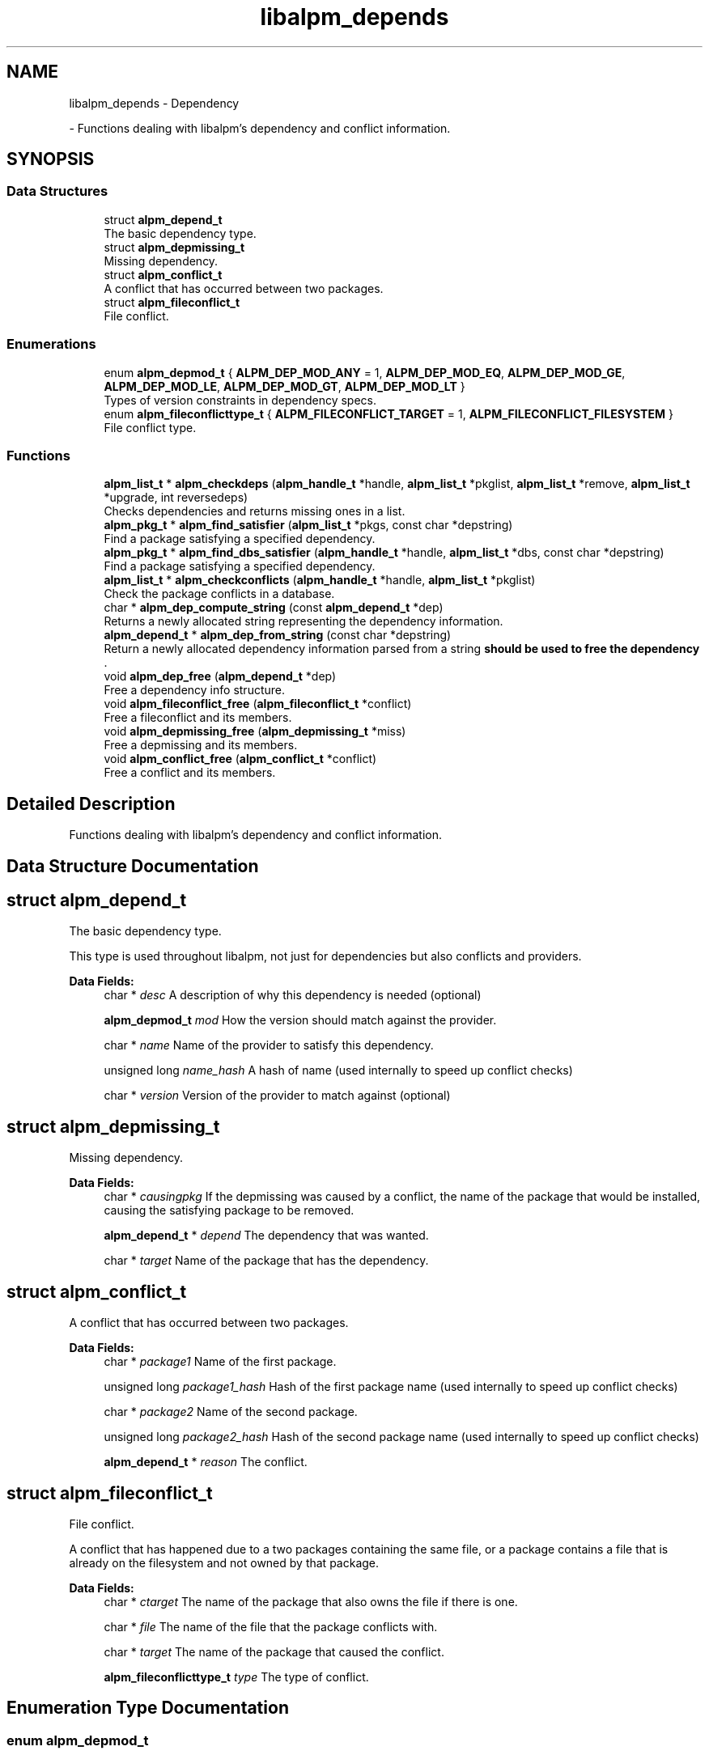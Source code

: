 .TH "libalpm_depends" 3 "Sun Mar 6 2022" "libalpm" \" -*- nroff -*-
.ad l
.nh
.SH NAME
libalpm_depends \- Dependency
.PP
 \- Functions dealing with libalpm's dependency and conflict information\&.  

.SH SYNOPSIS
.br
.PP
.SS "Data Structures"

.in +1c
.ti -1c
.RI "struct \fBalpm_depend_t\fP"
.br
.RI "The basic dependency type\&. "
.ti -1c
.RI "struct \fBalpm_depmissing_t\fP"
.br
.RI "Missing dependency\&. "
.ti -1c
.RI "struct \fBalpm_conflict_t\fP"
.br
.RI "A conflict that has occurred between two packages\&. "
.ti -1c
.RI "struct \fBalpm_fileconflict_t\fP"
.br
.RI "File conflict\&. "
.in -1c
.SS "Enumerations"

.in +1c
.ti -1c
.RI "enum \fBalpm_depmod_t\fP { \fBALPM_DEP_MOD_ANY\fP = 1, \fBALPM_DEP_MOD_EQ\fP, \fBALPM_DEP_MOD_GE\fP, \fBALPM_DEP_MOD_LE\fP, \fBALPM_DEP_MOD_GT\fP, \fBALPM_DEP_MOD_LT\fP }"
.br
.RI "Types of version constraints in dependency specs\&. "
.ti -1c
.RI "enum \fBalpm_fileconflicttype_t\fP { \fBALPM_FILECONFLICT_TARGET\fP = 1, \fBALPM_FILECONFLICT_FILESYSTEM\fP }"
.br
.RI "File conflict type\&. "
.in -1c
.SS "Functions"

.in +1c
.ti -1c
.RI "\fBalpm_list_t\fP * \fBalpm_checkdeps\fP (\fBalpm_handle_t\fP *handle, \fBalpm_list_t\fP *pkglist, \fBalpm_list_t\fP *remove, \fBalpm_list_t\fP *upgrade, int reversedeps)"
.br
.RI "Checks dependencies and returns missing ones in a list\&. "
.ti -1c
.RI "\fBalpm_pkg_t\fP * \fBalpm_find_satisfier\fP (\fBalpm_list_t\fP *pkgs, const char *depstring)"
.br
.RI "Find a package satisfying a specified dependency\&. "
.ti -1c
.RI "\fBalpm_pkg_t\fP * \fBalpm_find_dbs_satisfier\fP (\fBalpm_handle_t\fP *handle, \fBalpm_list_t\fP *dbs, const char *depstring)"
.br
.RI "Find a package satisfying a specified dependency\&. "
.ti -1c
.RI "\fBalpm_list_t\fP * \fBalpm_checkconflicts\fP (\fBalpm_handle_t\fP *handle, \fBalpm_list_t\fP *pkglist)"
.br
.RI "Check the package conflicts in a database\&. "
.ti -1c
.RI "char * \fBalpm_dep_compute_string\fP (const \fBalpm_depend_t\fP *dep)"
.br
.RI "Returns a newly allocated string representing the dependency information\&. "
.ti -1c
.RI "\fBalpm_depend_t\fP * \fBalpm_dep_from_string\fP (const char *depstring)"
.br
.RI "Return a newly allocated dependency information parsed from a string \fBshould be used to free the dependency \fP\&. "
.ti -1c
.RI "void \fBalpm_dep_free\fP (\fBalpm_depend_t\fP *dep)"
.br
.RI "Free a dependency info structure\&. "
.ti -1c
.RI "void \fBalpm_fileconflict_free\fP (\fBalpm_fileconflict_t\fP *conflict)"
.br
.RI "Free a fileconflict and its members\&. "
.ti -1c
.RI "void \fBalpm_depmissing_free\fP (\fBalpm_depmissing_t\fP *miss)"
.br
.RI "Free a depmissing and its members\&. "
.ti -1c
.RI "void \fBalpm_conflict_free\fP (\fBalpm_conflict_t\fP *conflict)"
.br
.RI "Free a conflict and its members\&. "
.in -1c
.SH "Detailed Description"
.PP 
Functions dealing with libalpm's dependency and conflict information\&. 


.SH "Data Structure Documentation"
.PP 
.SH "struct alpm_depend_t"
.PP 
The basic dependency type\&. 

This type is used throughout libalpm, not just for dependencies but also conflicts and providers\&. 
.PP
\fBData Fields:\fP
.RS 4
char * \fIdesc\fP A description of why this dependency is needed (optional) 
.br
.PP
\fBalpm_depmod_t\fP \fImod\fP How the version should match against the provider\&. 
.br
.PP
char * \fIname\fP Name of the provider to satisfy this dependency\&. 
.br
.PP
unsigned long \fIname_hash\fP A hash of name (used internally to speed up conflict checks) 
.br
.PP
char * \fIversion\fP Version of the provider to match against (optional) 
.br
.PP
.RE
.PP
.SH "struct alpm_depmissing_t"
.PP 
Missing dependency\&. 
.PP
\fBData Fields:\fP
.RS 4
char * \fIcausingpkg\fP If the depmissing was caused by a conflict, the name of the package that would be installed, causing the satisfying package to be removed\&. 
.br
.PP
\fBalpm_depend_t\fP * \fIdepend\fP The dependency that was wanted\&. 
.br
.PP
char * \fItarget\fP Name of the package that has the dependency\&. 
.br
.PP
.RE
.PP
.SH "struct alpm_conflict_t"
.PP 
A conflict that has occurred between two packages\&. 
.PP
\fBData Fields:\fP
.RS 4
char * \fIpackage1\fP Name of the first package\&. 
.br
.PP
unsigned long \fIpackage1_hash\fP Hash of the first package name (used internally to speed up conflict checks) 
.br
.PP
char * \fIpackage2\fP Name of the second package\&. 
.br
.PP
unsigned long \fIpackage2_hash\fP Hash of the second package name (used internally to speed up conflict checks) 
.br
.PP
\fBalpm_depend_t\fP * \fIreason\fP The conflict\&. 
.br
.PP
.RE
.PP
.SH "struct alpm_fileconflict_t"
.PP 
File conflict\&. 

A conflict that has happened due to a two packages containing the same file, or a package contains a file that is already on the filesystem and not owned by that package\&. 
.PP
\fBData Fields:\fP
.RS 4
char * \fIctarget\fP The name of the package that also owns the file if there is one\&. 
.br
.PP
char * \fIfile\fP The name of the file that the package conflicts with\&. 
.br
.PP
char * \fItarget\fP The name of the package that caused the conflict\&. 
.br
.PP
\fBalpm_fileconflicttype_t\fP \fItype\fP The type of conflict\&. 
.br
.PP
.RE
.PP
.SH "Enumeration Type Documentation"
.PP 
.SS "enum \fBalpm_depmod_t\fP"

.PP
Types of version constraints in dependency specs\&. 
.PP
\fBEnumerator\fP
.in +1c
.TP
\fB\fIALPM_DEP_MOD_ANY \fP\fP
No version constraint\&. 
.TP
\fB\fIALPM_DEP_MOD_EQ \fP\fP
Test version equality (package=x\&.y\&.z) 
.TP
\fB\fIALPM_DEP_MOD_GE \fP\fP
Test for at least a version (package>=x\&.y\&.z) 
.TP
\fB\fIALPM_DEP_MOD_LE \fP\fP
Test for at most a version (package<=x\&.y\&.z) 
.TP
\fB\fIALPM_DEP_MOD_GT \fP\fP
Test for greater than some version (package>x\&.y\&.z) 
.TP
\fB\fIALPM_DEP_MOD_LT \fP\fP
Test for less than some version (package<x\&.y\&.z) 
.SS "enum \fBalpm_fileconflicttype_t\fP"

.PP
File conflict type\&. Whether the conflict results from a file existing on the filesystem, or with another target in the transaction\&. 
.PP
\fBEnumerator\fP
.in +1c
.TP
\fB\fIALPM_FILECONFLICT_TARGET \fP\fP
The conflict results with a another target in the transaction\&. 
.TP
\fB\fIALPM_FILECONFLICT_FILESYSTEM \fP\fP
The conflict results from a file existing on the filesystem\&. 
.SH "Function Documentation"
.PP 
.SS "\fBalpm_list_t\fP * alpm_checkconflicts (\fBalpm_handle_t\fP * handle, \fBalpm_list_t\fP * pkglist)"

.PP
Check the package conflicts in a database\&. 
.PP
\fBParameters\fP
.RS 4
\fIhandle\fP the context handle 
.br
\fIpkglist\fP the list of packages to check
.RE
.PP
\fBReturns\fP
.RS 4
an \fBalpm_list_t\fP of \fBalpm_conflict_t\fP 
.RE
.PP

.SS "\fBalpm_list_t\fP * alpm_checkdeps (\fBalpm_handle_t\fP * handle, \fBalpm_list_t\fP * pkglist, \fBalpm_list_t\fP * remove, \fBalpm_list_t\fP * upgrade, int reversedeps)"

.PP
Checks dependencies and returns missing ones in a list\&. Dependencies can include versions with depmod operators\&. 
.PP
\fBParameters\fP
.RS 4
\fIhandle\fP the context handle 
.br
\fIpkglist\fP the list of local packages 
.br
\fIremove\fP an alpm_list_t* of packages to be removed 
.br
\fIupgrade\fP an alpm_list_t* of packages to be upgraded (remove-then-upgrade) 
.br
\fIreversedeps\fP handles the backward dependencies 
.RE
.PP
\fBReturns\fP
.RS 4
an alpm_list_t* of \fBalpm_depmissing_t\fP pointers\&. 
.RE
.PP

.SS "void alpm_conflict_free (\fBalpm_conflict_t\fP * conflict)"

.PP
Free a conflict and its members\&. 
.PP
\fBParameters\fP
.RS 4
\fIconflict\fP the conflict to free 
.RE
.PP

.SS "char * alpm_dep_compute_string (const \fBalpm_depend_t\fP * dep)"

.PP
Returns a newly allocated string representing the dependency information\&. 
.PP
\fBParameters\fP
.RS 4
\fIdep\fP a dependency info structure 
.RE
.PP
\fBReturns\fP
.RS 4
a formatted string, e\&.g\&. 'glibc>=2\&.12' 
.RE
.PP

.SS "void alpm_dep_free (\fBalpm_depend_t\fP * dep)"

.PP
Free a dependency info structure\&. 
.PP
\fBParameters\fP
.RS 4
\fIdep\fP struct to free 
.RE
.PP

.SS "\fBalpm_depend_t\fP * alpm_dep_from_string (const char * depstring)"

.PP
Return a newly allocated dependency information parsed from a string \fBshould be used to free the dependency \fP\&. 
.PP
\fBParameters\fP
.RS 4
\fIdepstring\fP a formatted string, e\&.g\&. 'glibc=2\&.12' 
.RE
.PP
\fBReturns\fP
.RS 4
a dependency info structure 
.RE
.PP

.SS "void alpm_depmissing_free (\fBalpm_depmissing_t\fP * miss)"

.PP
Free a depmissing and its members\&. 
.PP
\fBParameters\fP
.RS 4
\fImiss\fP the depmissing to free 
.RE
.PP

.SS "void alpm_fileconflict_free (\fBalpm_fileconflict_t\fP * conflict)"

.PP
Free a fileconflict and its members\&. 
.PP
\fBParameters\fP
.RS 4
\fIconflict\fP the fileconflict to free 
.RE
.PP

.SS "\fBalpm_pkg_t\fP * alpm_find_dbs_satisfier (\fBalpm_handle_t\fP * handle, \fBalpm_list_t\fP * dbs, const char * depstring)"

.PP
Find a package satisfying a specified dependency\&. First look for a literal, going through each db one by one\&. Then look for providers\&. The first satisfyer that belongs to an installed package is returned\&. If no providers belong to an installed package then an \fBalpm_question_select_provider_t\fP is created to select the provider\&. The dependency can include versions with depmod operators\&.
.PP
\fBParameters\fP
.RS 4
\fIhandle\fP the context handle 
.br
\fIdbs\fP an alpm_list_t* of alpm_db_t where the satisfyer will be searched 
.br
\fIdepstring\fP package or provision name, versioned or not 
.RE
.PP
\fBReturns\fP
.RS 4
a alpm_pkg_t* satisfying depstring 
.RE
.PP

.SS "\fBalpm_pkg_t\fP * alpm_find_satisfier (\fBalpm_list_t\fP * pkgs, const char * depstring)"

.PP
Find a package satisfying a specified dependency\&. The dependency can include versions with depmod operators\&. 
.PP
\fBParameters\fP
.RS 4
\fIpkgs\fP an alpm_list_t* of alpm_pkg_t where the satisfyer will be searched 
.br
\fIdepstring\fP package or provision name, versioned or not 
.RE
.PP
\fBReturns\fP
.RS 4
a alpm_pkg_t* satisfying depstring 
.RE
.PP

.SH "Author"
.PP 
Generated automatically by Doxygen for libalpm from the source code\&.
